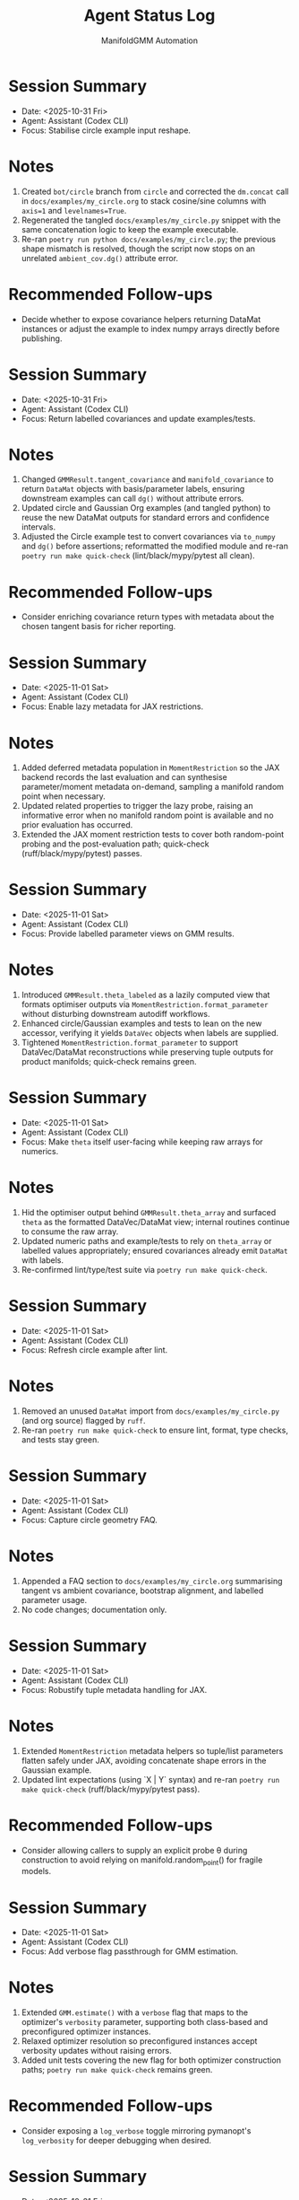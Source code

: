 #+TITLE: Agent Status Log
#+AUTHOR: ManifoldGMM Automation
#+OPTIONS: toc:nil num:nil

* Session Summary
- Date: <2025-10-31 Fri>
- Agent: Assistant (Codex CLI)
- Focus: Stabilise circle example input reshape.

* Notes
1. Created =bot/circle= branch from =circle= and corrected the =dm.concat= call in =docs/examples/my_circle.org= to stack cosine/sine columns with =axis=1= and =levelnames=True=.
2. Regenerated the tangled =docs/examples/my_circle.py= snippet with the same concatenation logic to keep the example executable.
3. Re-ran =poetry run python docs/examples/my_circle.py=; the previous shape mismatch is resolved, though the script now stops on an unrelated =ambient_cov.dg()= attribute error.

* Recommended Follow-ups
- Decide whether to expose covariance helpers returning DataMat instances or adjust the example to index numpy arrays directly before publishing.

* Session Summary
- Date: <2025-10-31 Fri>
- Agent: Assistant (Codex CLI)
- Focus: Return labelled covariances and update examples/tests.

* Notes
1. Changed =GMMResult.tangent_covariance= and =manifold_covariance= to return =DataMat= objects with basis/parameter labels, ensuring downstream examples can call =dg()= without attribute errors.
2. Updated circle and Gaussian Org examples (and tangled python) to reuse the new DataMat outputs for standard errors and confidence intervals.
3. Adjusted the Circle example test to convert covariances via =to_numpy= and =dg()= before assertions; reformatted the modified module and re-ran =poetry run make quick-check= (lint/black/mypy/pytest all clean).

* Recommended Follow-ups
- Consider enriching covariance return types with metadata about the chosen tangent basis for richer reporting.

* Session Summary
- Date: <2025-11-01 Sat>
- Agent: Assistant (Codex CLI)
- Focus: Enable lazy metadata for JAX restrictions.

* Notes
1. Added deferred metadata population in =MomentRestriction= so the JAX backend records the last evaluation and can synthesise parameter/moment metadata on-demand, sampling a manifold random point when necessary.
2. Updated related properties to trigger the lazy probe, raising an informative error when no manifold random point is available and no prior evaluation has occurred.
3. Extended the JAX moment restriction tests to cover both random-point probing and the post-evaluation path; quick-check (ruff/black/mypy/pytest) passes.

* Session Summary
- Date: <2025-11-01 Sat>
- Agent: Assistant (Codex CLI)
- Focus: Provide labelled parameter views on GMM results.

* Notes
1. Introduced =GMMResult.theta_labeled= as a lazily computed view that formats optimiser outputs via =MomentRestriction.format_parameter= without disturbing downstream autodiff workflows.
2. Enhanced circle/Gaussian examples and tests to lean on the new accessor, verifying it yields =DataVec= objects when labels are supplied.
3. Tightened =MomentRestriction.format_parameter= to support DataVec/DataMat reconstructions while preserving tuple outputs for product manifolds; quick-check remains green.

* Session Summary
- Date: <2025-11-01 Sat>
- Agent: Assistant (Codex CLI)
- Focus: Make =theta= itself user-facing while keeping raw arrays for numerics.

* Notes
1. Hid the optimiser output behind =GMMResult.theta_array= and surfaced =theta= as the formatted DataVec/DataMat view; internal routines continue to consume the raw array.
2. Updated numeric paths and example/tests to rely on =theta_array= or labelled values appropriately; ensured covariances already emit =DataMat= with labels.
3. Re-confirmed lint/type/test suite via =poetry run make quick-check=.

* Session Summary
- Date: <2025-11-01 Sat>
- Agent: Assistant (Codex CLI)
- Focus: Refresh circle example after lint.

* Notes
1. Removed an unused =DataMat= import from =docs/examples/my_circle.py= (and org source) flagged by =ruff=.
2. Re-ran =poetry run make quick-check= to ensure lint, format, type checks, and tests stay green.

* Session Summary
- Date: <2025-11-01 Sat>
- Agent: Assistant (Codex CLI)
- Focus: Capture circle geometry FAQ.

* Notes
1. Appended a FAQ section to =docs/examples/my_circle.org= summarising tangent vs ambient covariance, bootstrap alignment, and labelled parameter usage.
2. No code changes; documentation only.

* Session Summary
- Date: <2025-11-01 Sat>
- Agent: Assistant (Codex CLI)
- Focus: Robustify tuple metadata handling for JAX.

* Notes
1. Extended =MomentRestriction= metadata helpers so tuple/list parameters flatten safely under JAX, avoiding concatenate shape errors in the Gaussian example.
2. Updated lint expectations (using `X | Y` syntax) and re-ran =poetry run make quick-check= (ruff/black/mypy/pytest pass).

* Recommended Follow-ups
- Consider allowing callers to supply an explicit probe θ during construction to avoid relying on manifold.random_point() for fragile models.

* Session Summary
- Date: <2025-11-01 Sat>
- Agent: Assistant (Codex CLI)
- Focus: Add verbose flag passthrough for GMM estimation.

* Notes
1. Extended =GMM.estimate()= with a =verbose= flag that maps to the optimizer's =verbosity= parameter, supporting both class-based and preconfigured optimizer instances.
2. Relaxed optimizer resolution so preconfigured instances accept verbosity updates without raising errors.
3. Added unit tests covering the new flag for both optimizer construction paths; =poetry run make quick-check= remains green.

* Recommended Follow-ups
- Consider exposing a =log_verbose= toggle mirroring pymanopt's =log_verbosity= for deeper debugging when desired.

* Session Summary
- Date: <2025-10-31 Fri>
- Agent: Assistant (Codex CLI)
- Focus: Provision Poetry tooling, add automation target, verify quick-check.

* Notes
1. Installed Poetry via =pipx=, configured =poetry.toml= for in-project virtualenvs, and populated =.venv= with dev dependencies using =poetry install --with dev=.
2. Added a =poetry-venv= Makefile target (lines 25-58) that enforces in-project virtualenvs and reinstalls dependencies with the dev group on demand.
3. Ran =poetry run make quick-check= to confirm =ruff=, =black=, =mypy=, and =pytest -m "not slow"= all succeed in the freshly provisioned environment.

* Recommended Follow-ups
- Stage and commit the Makefile and Poetry configuration changes with appropriate attribution.
- Consider documenting the =poetry-venv= workflow in =README.org= or the contributor guide for future agents.

* Session Summary
- Date: <2025-10-31 Fri>
- Agent: Assistant (Codex CLI)
- Focus: Require JAX at runtime and align dependent tests.

* Notes
1. Removed optional JAX guards in =src/manifoldgmm/econometrics/moment_restriction.py= and =src/manifoldgmm/econometrics/gmm.py= so backend helpers operate on real JAX arrays.
2. Updated JAX-dependent tests to import the library directly, dropping =pytest.importorskip= and skip markers now that the dependency is mandatory.
3. Ran =poetry run make quick-check= to confirm lint, formatting, mypy, and pytest all pass with the stricter requirement.

* Recommended Follow-ups
- Add a README/installation note clarifying that JAX is now required outside the optional extras.

* Session Summary
- Date: <2025-10-27 Mon>
- Agent: Codex (GPT-5)
- Focus: Streamline quick-check workflow and document heavier tests.

* Notes
1. Updated =Makefile= so =quick-check= runs unit tests excluding =@pytest.mark.slow= cases and added a dedicated =slow-tests= target.
2. Tagged =tests/econometrics/test_gaussian_example.py= with the =slow= marker and registered it in =pyproject.toml=.
3. Confirmed =make quick-check= succeeds, recorded that =tests/econometrics/test_gaussian_example.py= takes ≈11.7s via =pytest --durations=10=, and created this log entry to track the session.
4. Pinned =datamat= to =0.2.0a1= and added a convenience target (=make use-local-datamat=) for opting into an editable local install during development.

* Recommended Follow-ups
- Evaluate whether other tests should receive the =slow= marker as the suite grows.
- Decide if status logs should be rotated per release or maintained cumulatively.

* Session Summary
- Date: <2025-10-27 Mon>
- Agent: Codex (GPT-5)
- Focus: Finalise tangent/inference utilities and dependency hygiene.

* Notes
1. Introduced Jacobian and covariance helpers on =GMMResult=, including ridge-stabilised inversion utilities.
2. Added circle-mean regression/Org example, verified tangent vs ambient covariance consistency, and wrote persistence helpers for pickling results.
3. Updated documentation index/readme to reference new examples and clarified collaboration preferences about Org formatting.
4. Regenerated dependencies to include =cloudpickle= (used for robust pickle support) while removing the non-installable emacs placeholder.

* Recommended Follow-ups
- Expose convenience accessors for standard errors and Wald-style tests now that covariances are available.
- Document a pattern for constrained GMM fits to enable LR-style tests in future work.
